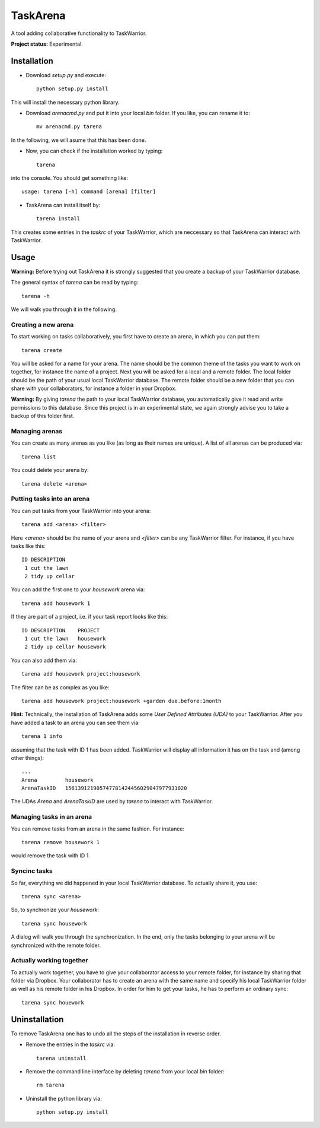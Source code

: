 TaskArena
=======

A tool adding collaborative functionality to TaskWarrior.

**Project status:** Experimental.

Installation
-------

* Download `setup.py` and execute::

    python setup.py install

This will install the necessary python library.

* Download `arenacmd.py` and put it into your local `bin` folder. If you like, you can rename it to::

    mv arenacmd.py tarena

In the following, we will asume that this has been done.

* Now, you can check if the installation worked by typing::

    tarena

into the console. You should get something like::

    usage: tarena [-h] command [arena] [filter]

* TaskArena can install itself by::

    tarena install

This creates some entries in the `taskrc` of your TaskWarrior, which are neccessary so that TaskArena can interact with TaskWarrior.

Usage
-------
**Warning:** Before trying out TaskArena it is strongly suggested that you create a backup of your TaskWarrior database.

The general syntax of `tarena` can be read by typing::

    tarena -h

We will walk you through it in the following.

Creating a new arena
~~~~~~~
To start working on tasks collaboratively, you first have to create an arena, in which you can put them::

    tarena create

You will be asked for a name for your arena. The name should be the common theme of the tasks you want to work on together, for instance the name of a project.
Next you will be asked for a local and a remote folder. The local folder should be the path of your usual local TaskWarrior database. The remote folder should be a new folder that you can share with your collaborators, for instance a folder in your Dropbox.

**Warning:** By giving `tarena` the path to your local TaskWarrior database, you automatically give it read and write permissions to this database. Since this project is in an experimental state, we again strongly advise you to take a backup of this folder first.

Managing arenas
~~~~~~~
You can create as many arenas as you like (as long as their names are unique). A list of all arenas can be produced via::

    tarena list

You could delete your arena by::

    tarena delete <arena>


Putting tasks into an arena
~~~~~~~
You can put tasks from your TaskWarrior into your arena::

    tarena add <arena> <filter>

Here `<arena>` should be the name of your arena and `<filter>` can be any TaskWarrior filter. For instance, if you have tasks like this::

    ID DESCRIPTION
     1 cut the lawn
     2 tidy up cellar

You can add the first one to your `housework` arena via::

    tarena add housework 1

If they are part of a project, i.e. if your task report looks like this::

    ID DESCRIPTION    PROJECT
     1 cut the lawn   housework
     2 tidy up cellar housework

You can also add them via::

    tarena add housework project:housework

The filter can be as complex as you like::

    tarena add housework project:housework +garden due.before:1month


**Hint:** Technically, the installation of TaskArena adds some *User Defined Attributes (UDA)* to your TaskWarrior. After you have added a task to an arena you can see them via::

    tarena 1 info

assuming that the task with ID 1 has been added. TaskWarrior will display all information it has on the task and (among other things)::

    ...
    Arena         housework
    ArenaTaskID   156139121905747781424456029047977931020

The UDAs `Arena` and `ArenaTaskID` are used by `tarena` to interact with TaskWarrior.

Managing tasks in an arena
~~~~~~~
You can remove tasks from an arena in the same fashion. For instance::

    tarena remove housework 1

would remove the task with ID 1.


Syncinc tasks
~~~~~~~
So far, everything we did happened in your local TaskWarrior database. To actually share it, you use::

    tarena sync <arena>

So, to synchronize your `housework`::

    tarena sync housework

A dialog will walk you through the synchronization. In the end, only the tasks belonging to your arena will be synchronized with the remote folder.

Actually working together
~~~~~~~
To actually work together, you have to give your collaborator access to your remote folder, for instance by sharing that folder via Dropbox. Your collaborator has to create an arena with the same name and specify his local TaskWarrior folder as well as his remote folder in his Dropbox. In order for him to get your tasks, he has to perform an ordinary sync::

    tarena sync houework


Uninstallation
-------
To remove TaskArena one has to undo all the steps of the installation in reverse order.

* Remove the entries in the `taskrc` via::

    tarena uninstall

* Remove the command line interface by deleting `tarena` from your local `bin` folder::

    rm tarena

* Uninstall the python library via::

    python setup.py install

